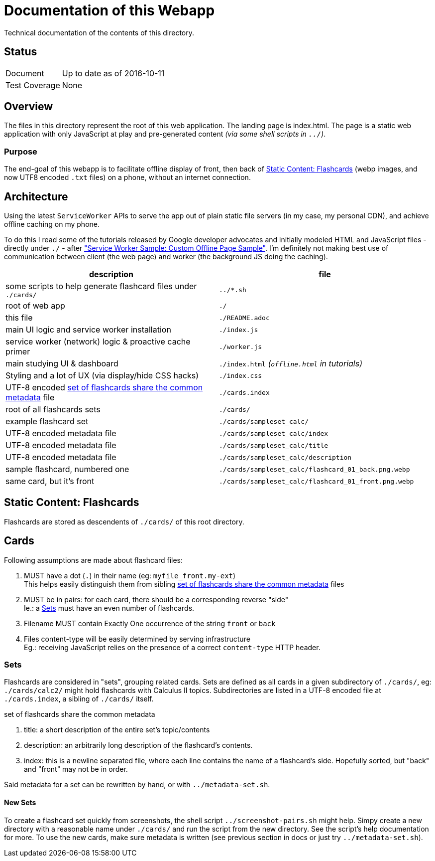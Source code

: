 = Documentation of this Webapp
:swsample: https://googlechrome.github.io/samples/service-worker/custom-offline-page/

Technical documentation of the contents of this directory.

== Status
[horizontal]
Document:: Up to date as of 2016-10-11
Test Coverage:: None

== Overview
The files in this directory represent the root of this web application. The
landing page is index.html. The page is a static web application with only
JavaScript at play and pre-generated content _(via some shell scripts in
`../`)_.

=== Purpose
The end-goal of this webapp is to facilitate offline display of front, then back
of <<flashcards>> (webp images, and now UTF8 encoded `.txt` files) on a phone,
without an internet connection.

== Architecture
Using the latest `ServiceWorker` APIs to serve the app out of plain static file
servers (in my case, my personal CDN), and achieve offline caching on my phone.

To do this I read some of the tutorials released by Google developer
advocates and initially modeled HTML and JavaScript files - directly under
`./` - after {swsample}["Service Worker Sample: Custom Offline Page Sample"].
I'm definitely not making best use of communication between client (the web
page) and worker (the background JS doing the caching).

[cols="2", options="header"]
|===
| description                     | file

| some scripts to help generate flashcard files under `./cards/`
| `../*.sh`
| root of web app                 | `./`
| this file                       | `./README.adoc`

| main UI logic and service worker installation
| `./index.js`

| service worker (network) logic & proactive cache primer
| `./worker.js`

| main studying UI & dashboard
| `./index.html` _(`offline.html` in tutorials)_

| Styling and a lot of UX (via display/hide CSS hacks)
| `./index.css`

| UTF-8 encoded <<metadata>> file | `./cards.index`
| root of all flashcards sets     | `./cards/`
| example flashcard set           | `./cards/sampleset_calc/`
| UTF-8 encoded metadata file     | `./cards/sampleset_calc/index`
| UTF-8 encoded metadata file     | `./cards/sampleset_calc/title`
| UTF-8 encoded metadata file     | `./cards/sampleset_calc/description`
| sample flashcard, numbered one  | `./cards/sampleset_calc/flashcard_01_back.png.webp`
| same card, but it's front       | `./cards/sampleset_calc/flashcard_01_front.png.webp`
|===

[[flashcards]]
== Static Content: Flashcards
Flashcards are stored as descendents of `./cards/` of this root directory.

== Cards
.Following assumptions are made about flashcard files:
. MUST have a dot (`.`) in their name (eg: `myfile_front.my-ext`) +
  This helps easily distinguish them from sibling <<metadata>> files
. MUST be in pairs: for each card, there should be a corresponding reverse "side" +
  Ie.: a <<set>> must have an even number of flashcards.
. Filename MUST contain Exactly One occurrence of the string `front` or `back`
. Files content-type will be easily determined by serving infrastructure +
  Eg.: receiving JavaScript relies on the presence of a correct `content-type`
  HTTP header.

[[set]]
=== Sets
Flashcards are considered in "sets", grouping related cards. Sets are defined as
all cards in a given subdirectory of `./cards/`, eg: `./cards/calc2/` might hold
flashcards with Calculus II topics. Subdirectories are listed in a UTF-8 encoded
file at `./cards.index`, a sibling of `./cards/` itself.

[[metadata]]
.set of flashcards share the common metadata
. title: a short description of the entire set's topic/contents
. description: an arbitrarily long description of the flashcard's contents.
. index: this is a newline separated file, where each line contains the name of
a flashcard's side. Hopefully sorted, but "back" and "front" may not be in order.

Said metadata for a set can be rewritten by hand, or with `../metadata-set.sh`.

==== New Sets
To create a flashcard set quickly from screenshots, the shell script
`../screenshot-pairs.sh` might help. Simpy create a new directory with a
reasonable name under `./cards/` and run the script from the new directory. See
the script's help documentation for more. To use the new cards, make sure
metadata is written (see previous section in docs or just try
`../metadata-set.sh`).

